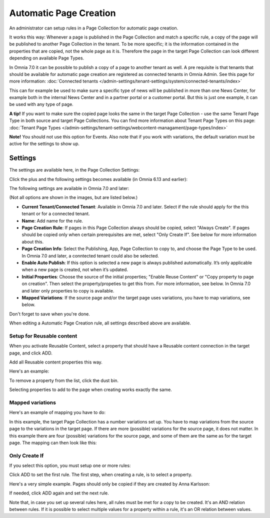 Automatic Page Creation
=========================

An administrator can setup rules in a Page Collection for automatic page creation.

It works this way: Whenever a page is published in the Page Collection and match a specific rule, a copy of the page will be published to another Page Collection in the tenant. To be more specific; it is the information contained in the properties that are copied, not the whole page as it is. Therefore the page in the target Page Collection can look different depending on available Page Types. 

In Omnia 7.0 it can be possible to publish a copy of a page to another tenant as well. A pre requisite is that tenants that should be available for automatic page creation are registered as connected tenants in Omnia Admin. See this page for more information: :doc:`Connected tenants </admin-settings/tenant-settings/system/connected-tenants/index>`

This can for example be used to make sure a specific type of news will be published in more than one News Center, for example both in the internal News Center and in a partner portal or a customer portal. But this is just one example, it can be used with any type of page.

**A tip!** If you want to make sure the copied page looks the same in the target Page Collection - use the same Tenant Page Type in both source and target Page Collections. You can find more information about Tenant Page Types on this page: :doc:`Tenant Page Types </admin-settings/tenant-settings/webcontent-managament/page-types/index>`

**Note!** You should not use this option for Events. Also note that if you work with variations, the default variation must be active for the settings to show up.

Settings
*********
The settings are available here, in the Page Collection Settings:

.. image:: automatic-page-1-new.png

Click the plus and the following settings becomes available (in Omnia 6.13 and earlier):

.. image:: automatic-page-2-new.png

The following settings are available in Omnia 7.0 and later:

.. image:: automatic-page-2-new-v7.png

(Not all options are shown in the images, but are listed below.)

+ **Current Tenant/Connected Tenant**: Available in Omnia 7.0 and later. Select if the rule should apply for the this tenant or for a connected tenant.
+ **Name**: Add name for the rule.
+ **Page Creation Rule**: If pages in this Page Collection always should be copied, select "Always Create". If pages should be copied only when certain prerequisites are met, select "Only Create If". See below for more information about this.
+ **Page Creation Info**: Select the Publishing, App, Page Collection to copy to, and choose the Page Type to be used. In Omnia 7.0 and later, a conntected tenant could also be selected.
+ **Enable Auto Publish**: If this option is selected a new page is always published automatically. It’s only applicable when a new page is created, not when it’s updated.
+ **Initial Properties**: Choose the source of the initial properties; "Enable Reuse Content" or "Copy property to page on creation". Then select the property/propeties to get this from. For more information, see below. In Omnia 7.0 and later only properties to copy is available.
+ **Mapped Variations**: If the source page and/or the target page uses variations, you have to map variations, see below.

Don't forget to save when you're done.

When editing a Automatic Page Creation rule, all settings described above are available.

Setup for Reusable content
------------------------------
When you activate Reusable Content, select a property that should have a Reusable content connection in the target page, and click ADD.

Add all Reusable content properties this way.

Here's an example:

.. image:: automatic-page-reusable-example-new.png

To remove a property from the list, click the dust bin.

Selecting properties to add to the page when creating works exactly the same.

Mapped variations
-------------------
Here's an example of mapping you have to do:

.. image:: automatic-page-mapped-new.png

In this example, the target Page Collection has a number variations set up. You have to map variations from the source page to the variations in the target page. If there are more (possible) variations for the source page, it does not matter. In this example there are four (possible) variations for the source page, and some of them are the same as for the target page. The mapping can then look like this:

.. image:: automatic-page-mapped-example-1-new2.png

Only Create If
---------------
If you select this option, you must setup one or more rules:

.. image:: automatic-page-3-new.png

Click ADD to set the first rule. The first step, when creating a rule, is to select a property.

.. image:: automatic-page-4-new2.png

Here's a very simple example. Pages should only be copied if they are created by Anna Karlsson:

.. image:: automatic-page-example-new.png

If needed, click ADD again and set the next rule. 

Note that, in case you set up several rules here, all rules must be met for a copy to be created. It's an AND relation between rules. If it is possible to select multiple values for a property within a rule, it's an OR relation between values. 


